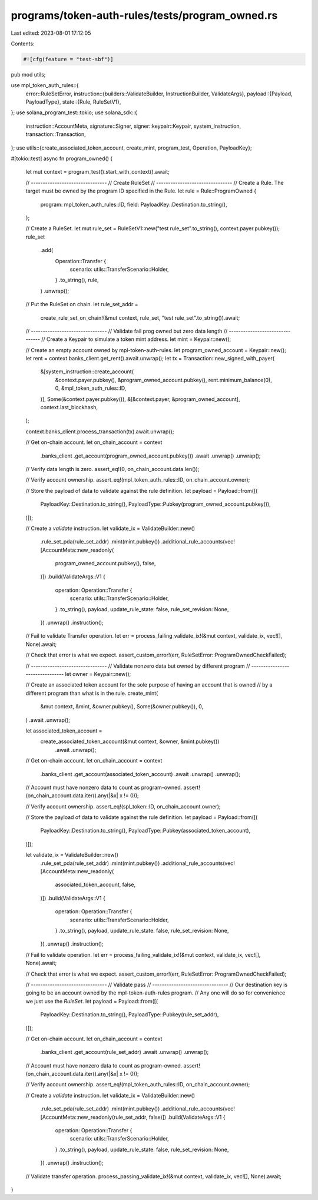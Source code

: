 programs/token-auth-rules/tests/program_owned.rs
================================================

Last edited: 2023-08-01 17:12:05

Contents:

.. code-block:: rs

    #![cfg(feature = "test-sbf")]

pub mod utils;

use mpl_token_auth_rules::{
    error::RuleSetError,
    instruction::{builders::ValidateBuilder, InstructionBuilder, ValidateArgs},
    payload::{Payload, PayloadType},
    state::{Rule, RuleSetV1},
};
use solana_program_test::tokio;
use solana_sdk::{
    instruction::AccountMeta, signature::Signer, signer::keypair::Keypair, system_instruction,
    transaction::Transaction,
};
use utils::{create_associated_token_account, create_mint, program_test, Operation, PayloadKey};

#[tokio::test]
async fn program_owned() {
    let mut context = program_test().start_with_context().await;

    // --------------------------------
    // Create RuleSet
    // --------------------------------
    // Create a Rule.  The target must be owned by the program ID specified in the Rule.
    let rule = Rule::ProgramOwned {
        program: mpl_token_auth_rules::ID,
        field: PayloadKey::Destination.to_string(),
    };

    // Create a RuleSet.
    let mut rule_set = RuleSetV1::new("test rule_set".to_string(), context.payer.pubkey());
    rule_set
        .add(
            Operation::Transfer {
                scenario: utils::TransferScenario::Holder,
            }
            .to_string(),
            rule,
        )
        .unwrap();

    // Put the RuleSet on chain.
    let rule_set_addr =
        create_rule_set_on_chain!(&mut context, rule_set, "test rule_set".to_string()).await;

    // --------------------------------
    // Validate fail prog owned but zero data length
    // --------------------------------
    // Create a Keypair to simulate a token mint address.
    let mint = Keypair::new();

    // Create an empty account owned by mpl-token-auth-rules.
    let program_owned_account = Keypair::new();
    let rent = context.banks_client.get_rent().await.unwrap();
    let tx = Transaction::new_signed_with_payer(
        &[system_instruction::create_account(
            &context.payer.pubkey(),
            &program_owned_account.pubkey(),
            rent.minimum_balance(0),
            0,
            &mpl_token_auth_rules::ID,
        )],
        Some(&context.payer.pubkey()),
        &[&context.payer, &program_owned_account],
        context.last_blockhash,
    );

    context.banks_client.process_transaction(tx).await.unwrap();

    // Get on-chain account.
    let on_chain_account = context
        .banks_client
        .get_account(program_owned_account.pubkey())
        .await
        .unwrap()
        .unwrap();

    // Verify data length is zero.
    assert_eq!(0, on_chain_account.data.len());

    // Verify account ownership.
    assert_eq!(mpl_token_auth_rules::ID, on_chain_account.owner);

    // Store the payload of data to validate against the rule definition.
    let payload = Payload::from([(
        PayloadKey::Destination.to_string(),
        PayloadType::Pubkey(program_owned_account.pubkey()),
    )]);

    // Create a `validate` instruction.
    let validate_ix = ValidateBuilder::new()
        .rule_set_pda(rule_set_addr)
        .mint(mint.pubkey())
        .additional_rule_accounts(vec![AccountMeta::new_readonly(
            program_owned_account.pubkey(),
            false,
        )])
        .build(ValidateArgs::V1 {
            operation: Operation::Transfer {
                scenario: utils::TransferScenario::Holder,
            }
            .to_string(),
            payload,
            update_rule_state: false,
            rule_set_revision: None,
        })
        .unwrap()
        .instruction();

    // Fail to validate Transfer operation.
    let err = process_failing_validate_ix!(&mut context, validate_ix, vec![], None).await;

    // Check that error is what we expect.
    assert_custom_error!(err, RuleSetError::ProgramOwnedCheckFailed);

    // --------------------------------
    // Validate nonzero data but owned by different program
    // --------------------------------
    let owner = Keypair::new();

    // Create an associated token account for the sole purpose of having an account that is owned
    // by a different program than what is in the rule.
    create_mint(
        &mut context,
        &mint,
        &owner.pubkey(),
        Some(&owner.pubkey()),
        0,
    )
    .await
    .unwrap();

    let associated_token_account =
        create_associated_token_account(&mut context, &owner, &mint.pubkey())
            .await
            .unwrap();

    // Get on-chain account.
    let on_chain_account = context
        .banks_client
        .get_account(associated_token_account)
        .await
        .unwrap()
        .unwrap();

    // Account must have nonzero data to count as program-owned.
    assert!(on_chain_account.data.iter().any(|&x| x != 0));

    // Verify account ownership.
    assert_eq!(spl_token::ID, on_chain_account.owner);

    // Store the payload of data to validate against the rule definition.
    let payload = Payload::from([(
        PayloadKey::Destination.to_string(),
        PayloadType::Pubkey(associated_token_account),
    )]);

    let validate_ix = ValidateBuilder::new()
        .rule_set_pda(rule_set_addr)
        .mint(mint.pubkey())
        .additional_rule_accounts(vec![AccountMeta::new_readonly(
            associated_token_account,
            false,
        )])
        .build(ValidateArgs::V1 {
            operation: Operation::Transfer {
                scenario: utils::TransferScenario::Holder,
            }
            .to_string(),
            payload,
            update_rule_state: false,
            rule_set_revision: None,
        })
        .unwrap()
        .instruction();

    // Fail to validate operation.
    let err = process_failing_validate_ix!(&mut context, validate_ix, vec![], None).await;

    // Check that error is what we expect.
    assert_custom_error!(err, RuleSetError::ProgramOwnedCheckFailed);

    // --------------------------------
    // Validate pass
    // --------------------------------
    // Our destination key is going to be an account owned by the mpl-token-auth-rules program.
    // Any one will do so for convenience we just use the `RuleSet`.
    let payload = Payload::from([(
        PayloadKey::Destination.to_string(),
        PayloadType::Pubkey(rule_set_addr),
    )]);

    // Get on-chain account.
    let on_chain_account = context
        .banks_client
        .get_account(rule_set_addr)
        .await
        .unwrap()
        .unwrap();

    // Account must have nonzero data to count as program-owned.
    assert!(on_chain_account.data.iter().any(|&x| x != 0));

    // Verify account ownership.
    assert_eq!(mpl_token_auth_rules::ID, on_chain_account.owner);

    // Create a `validate` instruction.
    let validate_ix = ValidateBuilder::new()
        .rule_set_pda(rule_set_addr)
        .mint(mint.pubkey())
        .additional_rule_accounts(vec![AccountMeta::new_readonly(rule_set_addr, false)])
        .build(ValidateArgs::V1 {
            operation: Operation::Transfer {
                scenario: utils::TransferScenario::Holder,
            }
            .to_string(),
            payload,
            update_rule_state: false,
            rule_set_revision: None,
        })
        .unwrap()
        .instruction();

    // Validate transfer operation.
    process_passing_validate_ix!(&mut context, validate_ix, vec![], None).await;
}


